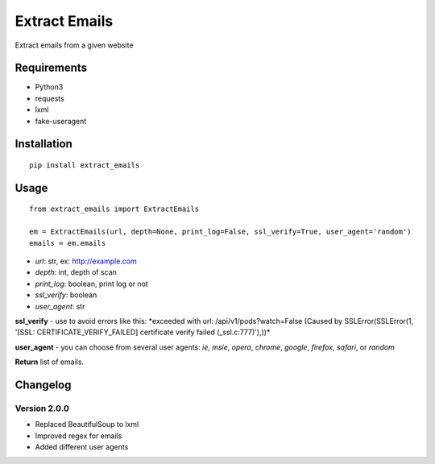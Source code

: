 Extract Emails
==============

Extract emails from a given website

Requirements
------------

-  Python3
-  requests
-  lxml
-  fake-useragent

Installation
------------

::

    pip install extract_emails

Usage
-----

::

    from extract_emails import ExtractEmails

    em = ExtractEmails(url, depth=None, print_log=False, ssl_verify=True, user_agent='random')
    emails = em.emails

-  *url*: str, ex: http://example.com
-  *depth*: int, depth of scan
-  *print\_log*: boolean, print log or not
-  *ssl\_verify*: boolean
-  *user\_agent*: str

**ssl\_verify** - use to avoid errors like this: \*exceeded with url:
/api/v1/pods?watch=False (Caused by SSLError(SSLError(1, '[SSL:
CERTIFICATE\_VERIFY\_FAILED] certificate verify failed
(\_ssl.c:777)'),))\*

**user\_agent** - you can choose from several user agents: *ie*, *msie*,
*opera*, *chrome*, *google*, *firefox*, *safari*, or *random*

**Return** list of emails.

Changelog
---------

Version 2.0.0
^^^^^^^^^^^^^

-  Replaced BeautifulSoup to lxml
-  Improved regex for emails
-  Added different user agents
